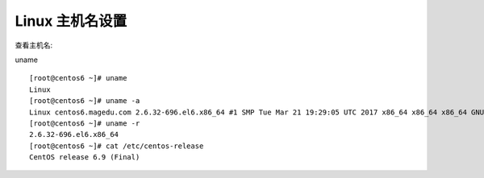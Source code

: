 
.. _linux-hostname:

======================================================================================================================================================
Linux 主机名设置
======================================================================================================================================================


查看主机名:

uname :: 

    [root@centos6 ~]# uname 
    Linux
    [root@centos6 ~]# uname -a
    Linux centos6.magedu.com 2.6.32-696.el6.x86_64 #1 SMP Tue Mar 21 19:29:05 UTC 2017 x86_64 x86_64 x86_64 GNU/Linux
    [root@centos6 ~]# uname -r
    2.6.32-696.el6.x86_64
    [root@centos6 ~]# cat /etc/centos-release 
    CentOS release 6.9 (Final)






